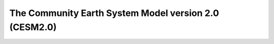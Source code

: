 ========================================================
 The Community Earth System Model version 2.0 (CESM2.0)
========================================================

